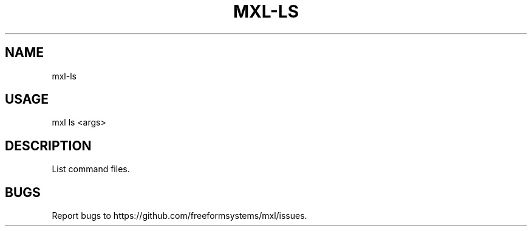 .TH "MXL-LS" "1" "July 2015" "mxl-ls 0.4.6" "User Commands"
.SH "NAME"
mxl-ls
.SH "USAGE"

mxl ls <args>
.SH "DESCRIPTION"
.PP
List command files.
.SH "BUGS"
.PP
Report bugs to https://github.com/freeformsystems/mxl/issues.
